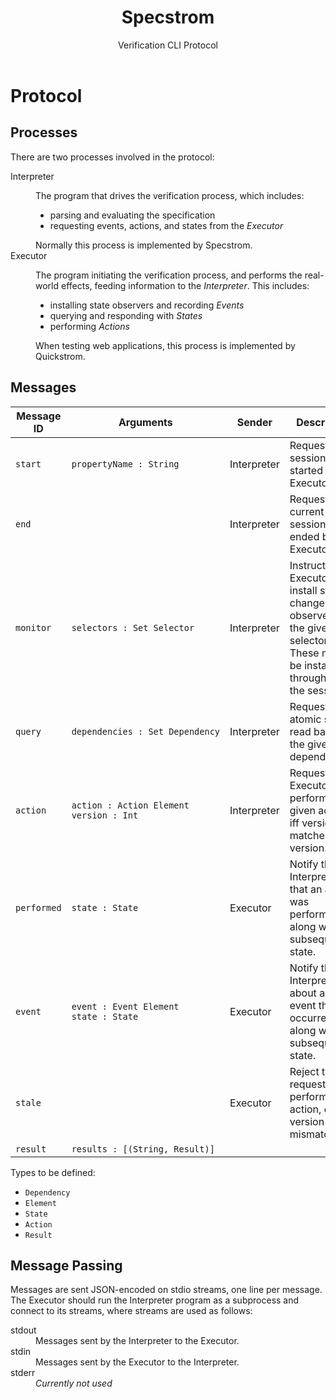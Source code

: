 #+TITLE: Specstrom
#+SUBTITLE: Verification CLI Protocol
#+HTML_HEAD_EXTRA: <style type="text/css">td code {white-space: nowrap; }</style>

* Protocol
  
** Processes
   
There are two processes involved in the protocol:

- Interpreter ::

  The program that drives the verification process, which includes:

  - parsing and evaluating the specification
  - requesting events, actions, and states from the /Executor/

  Normally this process is implemented by Specstrom.
- Executor :: 
  
  The program initiating the verification process, and performs the
  real-world effects, feeding information to the /Interpreter/. This
  includes:

  - installing state observers and recording /Events/
  - querying and responding with /States/
  - performing /Actions/

  When testing web applications, this process is implemented by Quickstrom.

** Messages
   
| Message ID  | Arguments                                 | Sender      | Description                                                                                                                       |
|-------------+-------------------------------------------+-------------+-----------------------------------------------------------------------------------------------------------------------------------|
| ~start~     | ~propertyName : String~                   | Interpreter | Request a new session be started by the Executor.                                                                                 |
| ~end~       |                                           | Interpreter | Request the current session be ended by the Executor.                                                                             |
| ~monitor~   | ~selectors : Set Selector~                | Interpreter | Instructs the Executor to install state change observers for the given selectors. These must be installed throughout the session. |
| ~query~     | ~dependencies : Set Dependency~           | Interpreter | Request an atomic state read based on the given dependencies.                                                                     |
| ~action~    | ~action : Action Element~ ~version : Int~ | Interpreter | Request the Executor performs the given action, iff version matches local version.                                                |
| ~performed~ | ~state : State~                           | Executor    | Notify the Interpreter that an action was performed, along with the subsequent state.                                             |
| ~event~     | ~event : Event Element~ ~state : State~   | Executor    | Notify the Interpreter about an event that occurred, along with the subsequent state.                                             |
| ~stale~     |                                           | Executor    | Reject the request to perform an action, due to version mismatch.                                                                 |
| ~result~    | ~results : [(String, Result)]~            |             |                                                                                                                                   |

Types to be defined:

- ~Dependency~
- ~Element~
- ~State~
- ~Action~
- ~Result~

** Message Passing

Messages are sent JSON-encoded on stdio streams, one line per
message. The Executor should run the Interpreter program as a
subprocess and connect to its streams, where streams are used as
follows:

- stdout :: Messages sent by the Interpreter to the Executor.
- stdin :: Messages sent by the Executor to the Interpreter.
- stderr :: /Currently not used/

